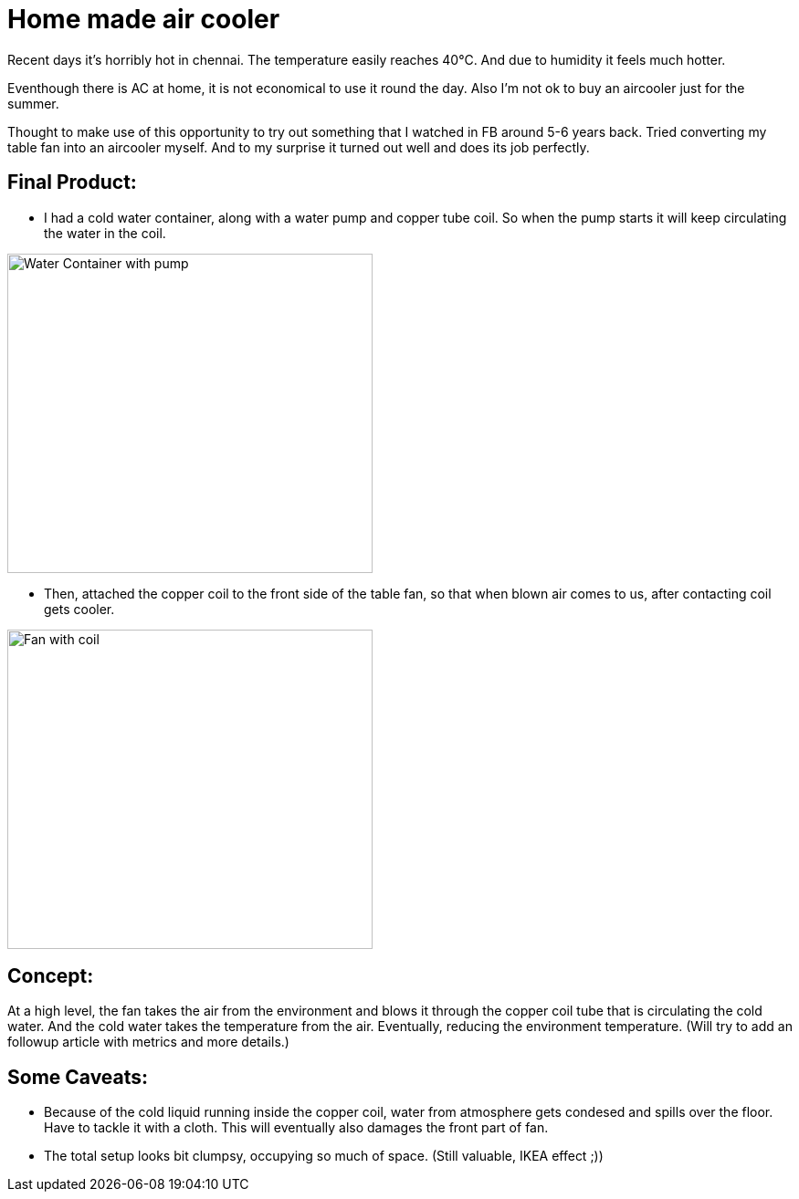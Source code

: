 = Home made air cooler

:date: 2019-05-12
:category: DIY
:tags: DIY

Recent days it's horribly hot in chennai. The temperature easily reaches 40°C. And due to humidity it feels much hotter.

Eventhough there is AC at home, it is not economical to use it round the day. Also I'm not ok to buy an aircooler just for the summer.

Thought to make use of this opportunity to try out something that I watched in FB around 5-6 years back. Tried converting my table fan into an aircooler myself. And to my surprise it turned out well and does its job perfectly.

## Final Product:

- I had a cold water container, along with a water pump and copper tube coil. So when the pump starts it will keep circulating the water in the coil.

image::images/air_cooler/water_container.jpg[alt=Water Container with pump,width=400,height=350]

- Then, attached the copper coil to the front side of the table fan, so that when blown air comes to us, after contacting coil gets cooler.

image::images/air_cooler/cu_coil.jpg[alt=Fan with coil,width=400,height=350]

## Concept:

At a high level, the fan takes the air from the environment and blows it through the copper coil tube that is circulating the cold water. And the cold water takes the temperature from the air. Eventually, reducing the environment temperature. (Will try to add an followup article with metrics and more details.)


## Some Caveats:

- Because of the cold liquid running inside the copper coil, water from atmosphere gets condesed and spills over the floor. Have to tackle it with a cloth. This will eventually also damages the front part of fan.

- The total setup looks bit clumpsy, occupying so much of space. (Still valuable, IKEA effect ;))